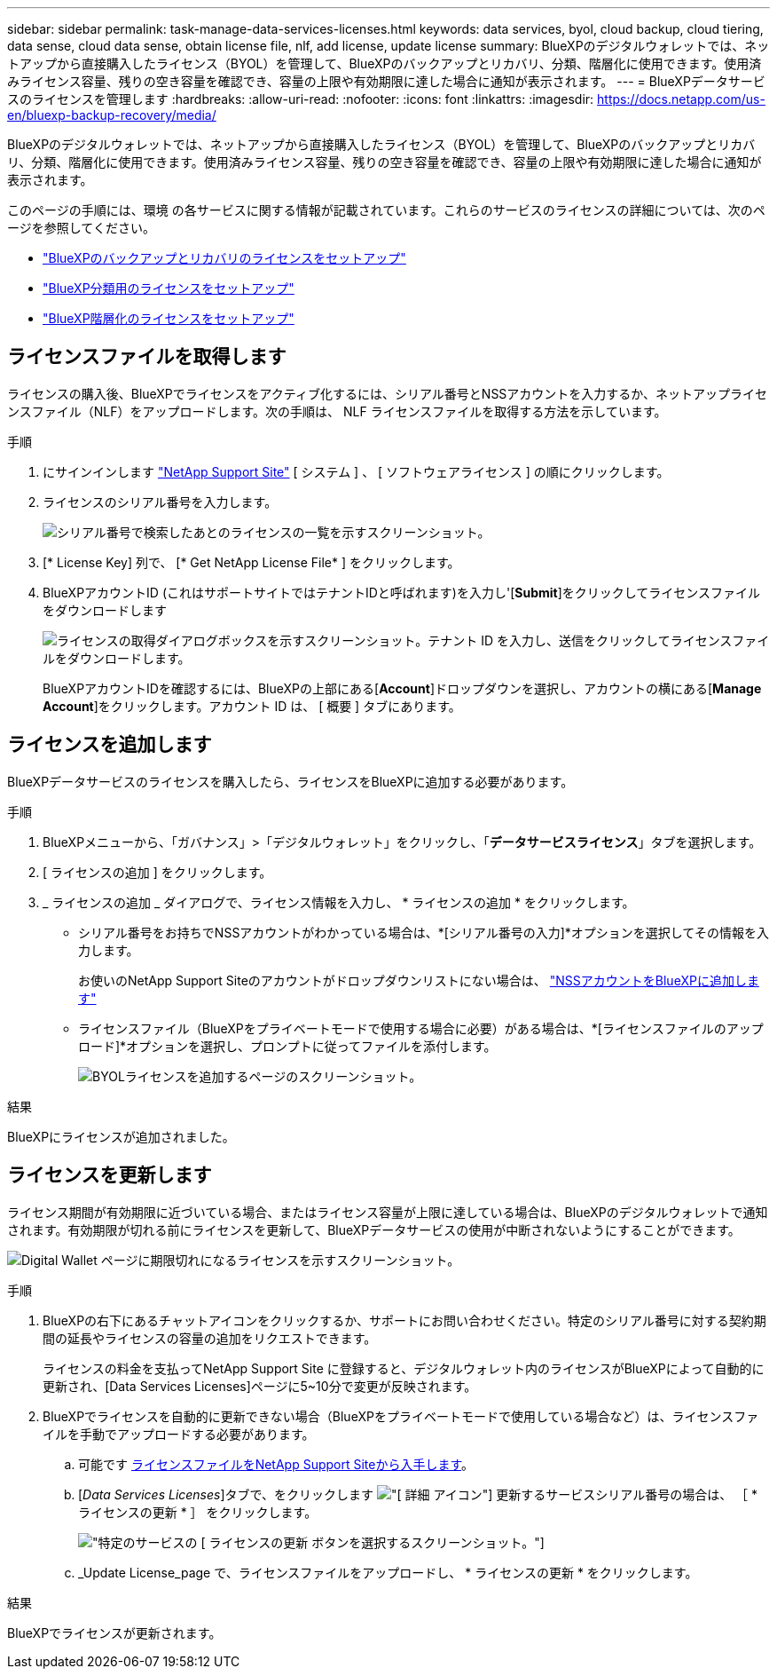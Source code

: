 ---
sidebar: sidebar 
permalink: task-manage-data-services-licenses.html 
keywords: data services, byol, cloud backup, cloud tiering, data sense, cloud data sense, obtain license file, nlf, add license, update license 
summary: BlueXPのデジタルウォレットでは、ネットアップから直接購入したライセンス（BYOL）を管理して、BlueXPのバックアップとリカバリ、分類、階層化に使用できます。使用済みライセンス容量、残りの空き容量を確認でき、容量の上限や有効期限に達した場合に通知が表示されます。 
---
= BlueXPデータサービスのライセンスを管理します
:hardbreaks:
:allow-uri-read: 
:nofooter: 
:icons: font
:linkattrs: 
:imagesdir: https://docs.netapp.com/us-en/bluexp-backup-recovery/media/


[role="lead"]
BlueXPのデジタルウォレットでは、ネットアップから直接購入したライセンス（BYOL）を管理して、BlueXPのバックアップとリカバリ、分類、階層化に使用できます。使用済みライセンス容量、残りの空き容量を確認でき、容量の上限や有効期限に達した場合に通知が表示されます。

このページの手順には、環境 の各サービスに関する情報が記載されています。これらのサービスのライセンスの詳細については、次のページを参照してください。

* https://docs.netapp.com/us-en/bluexp-backup-recovery/task-licensing-cloud-backup.html["BlueXPのバックアップとリカバリのライセンスをセットアップ"^]
* https://docs.netapp.com/us-en/bluexp-classification/task-licensing-datasense.html["BlueXP分類用のライセンスをセットアップ"^]
* https://docs.netapp.com/us-en/bluexp-tiering/task-licensing-cloud-tiering.html["BlueXP階層化のライセンスをセットアップ"^]




== ライセンスファイルを取得します

ライセンスの購入後、BlueXPでライセンスをアクティブ化するには、シリアル番号とNSSアカウントを入力するか、ネットアップライセンスファイル（NLF）をアップロードします。次の手順は、 NLF ライセンスファイルを取得する方法を示しています。

.手順
. にサインインします https://mysupport.netapp.com["NetApp Support Site"^] [ システム ] 、 [ ソフトウェアライセンス ] の順にクリックします。
. ライセンスのシリアル番号を入力します。
+
image:screenshot_cloud_backup_license_step1.gif["シリアル番号で検索したあとのライセンスの一覧を示すスクリーンショット。"]

. [* License Key] 列で、 [* Get NetApp License File* ] をクリックします。
. BlueXPアカウントID (これはサポートサイトではテナントIDと呼ばれます)を入力し'[*Submit*]をクリックしてライセンスファイルをダウンロードします
+
image:screenshot_cloud_backup_license_step2.gif["ライセンスの取得ダイアログボックスを示すスクリーンショット。テナント ID を入力し、送信をクリックしてライセンスファイルをダウンロードします。"]

+
BlueXPアカウントIDを確認するには、BlueXPの上部にある[*Account*]ドロップダウンを選択し、アカウントの横にある[*Manage Account*]をクリックします。アカウント ID は、 [ 概要 ] タブにあります。





== ライセンスを追加します

BlueXPデータサービスのライセンスを購入したら、ライセンスをBlueXPに追加する必要があります。

.手順
. BlueXPメニューから、「ガバナンス」>「デジタルウォレット」をクリックし、「*データサービスライセンス*」タブを選択します。
. [ ライセンスの追加 ] をクリックします。
. _ ライセンスの追加 _ ダイアログで、ライセンス情報を入力し、 * ライセンスの追加 * をクリックします。
+
** シリアル番号をお持ちでNSSアカウントがわかっている場合は、*[シリアル番号の入力]*オプションを選択してその情報を入力します。
+
お使いのNetApp Support Siteのアカウントがドロップダウンリストにない場合は、 https://docs.netapp.com/us-en/bluexp-setup-admin/task-adding-nss-accounts.html["NSSアカウントをBlueXPに追加します"^]

** ライセンスファイル（BlueXPをプライベートモードで使用する場合に必要）がある場合は、*[ライセンスファイルのアップロード]*オプションを選択し、プロンプトに従ってファイルを添付します。
+
image:screenshot_services_license_add2.png["BYOLライセンスを追加するページのスクリーンショット。"]





.結果
BlueXPにライセンスが追加されました。



== ライセンスを更新します

ライセンス期間が有効期限に近づいている場合、またはライセンス容量が上限に達している場合は、BlueXPのデジタルウォレットで通知されます。有効期限が切れる前にライセンスを更新して、BlueXPデータサービスの使用が中断されないようにすることができます。

image:screenshot_services_license_expire.png["Digital Wallet ページに期限切れになるライセンスを示すスクリーンショット。"]

.手順
. BlueXPの右下にあるチャットアイコンをクリックするか、サポートにお問い合わせください。特定のシリアル番号に対する契約期間の延長やライセンスの容量の追加をリクエストできます。
+
ライセンスの料金を支払ってNetApp Support Site に登録すると、デジタルウォレット内のライセンスがBlueXPによって自動的に更新され、[Data Services Licenses]ページに5~10分で変更が反映されます。

. BlueXPでライセンスを自動的に更新できない場合（BlueXPをプライベートモードで使用している場合など）は、ライセンスファイルを手動でアップロードする必要があります。
+
.. 可能です <<ライセンスファイルを取得します,ライセンスファイルをNetApp Support Siteから入手します>>。
.. [_Data Services Licenses_]タブで、をクリックします image:screenshot_horizontal_more_button.gif["[ 詳細 ] アイコン"] 更新するサービスシリアル番号の場合は、 ［ * ライセンスの更新 * ］ をクリックします。
+
image:screenshot_services_license_update1.png["特定のサービスの [ ライセンスの更新 ] ボタンを選択するスクリーンショット。"]

.. _Update License_page で、ライセンスファイルをアップロードし、 * ライセンスの更新 * をクリックします。




.結果
BlueXPでライセンスが更新されます。
